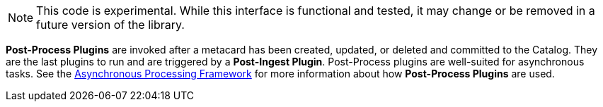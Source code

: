 :type: pluginIntro
:status: published
:title: Post-Process Plugins
:link: _post_process_plugins
:summary: Performs additional processing after ingest.
:plugintypes: postprocess
:order: 06

[NOTE]
====
This code is experimental. While this interface is functional and tested, it may change or be removed in a future version of the library.
====

*Post-Process Plugins* are invoked after a metacard has been created, updated, or deleted and committed to the Catalog.
They are the last plugins to run and are triggered by a *Post-Ingest Plugin*.
Post-Process plugins are well-suited for asynchronous tasks.
See the <<_asynchronous_processing_framework, Asynchronous Processing Framework>> for more information about how *Post-Process Plugins* are used.
